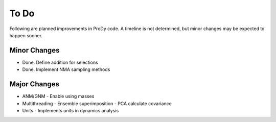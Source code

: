 .. _todo:

*******************************************************************************
To Do
*******************************************************************************

Following are planned improvements in ProDy code. A timeline is not determined,
but minor changes may be expected to happen sooner. 

Minor Changes
===============================================================================

* Done. Define addition for selections

* Done. Implement NMA sampling methods


Major Changes
===============================================================================

* ANM/GNM
  - Enable using masses
 
* Multithreading
  - Ensemble superimposition
  - PCA calculate covariance
  
* Units
  - Implements units in dynamics analysis

